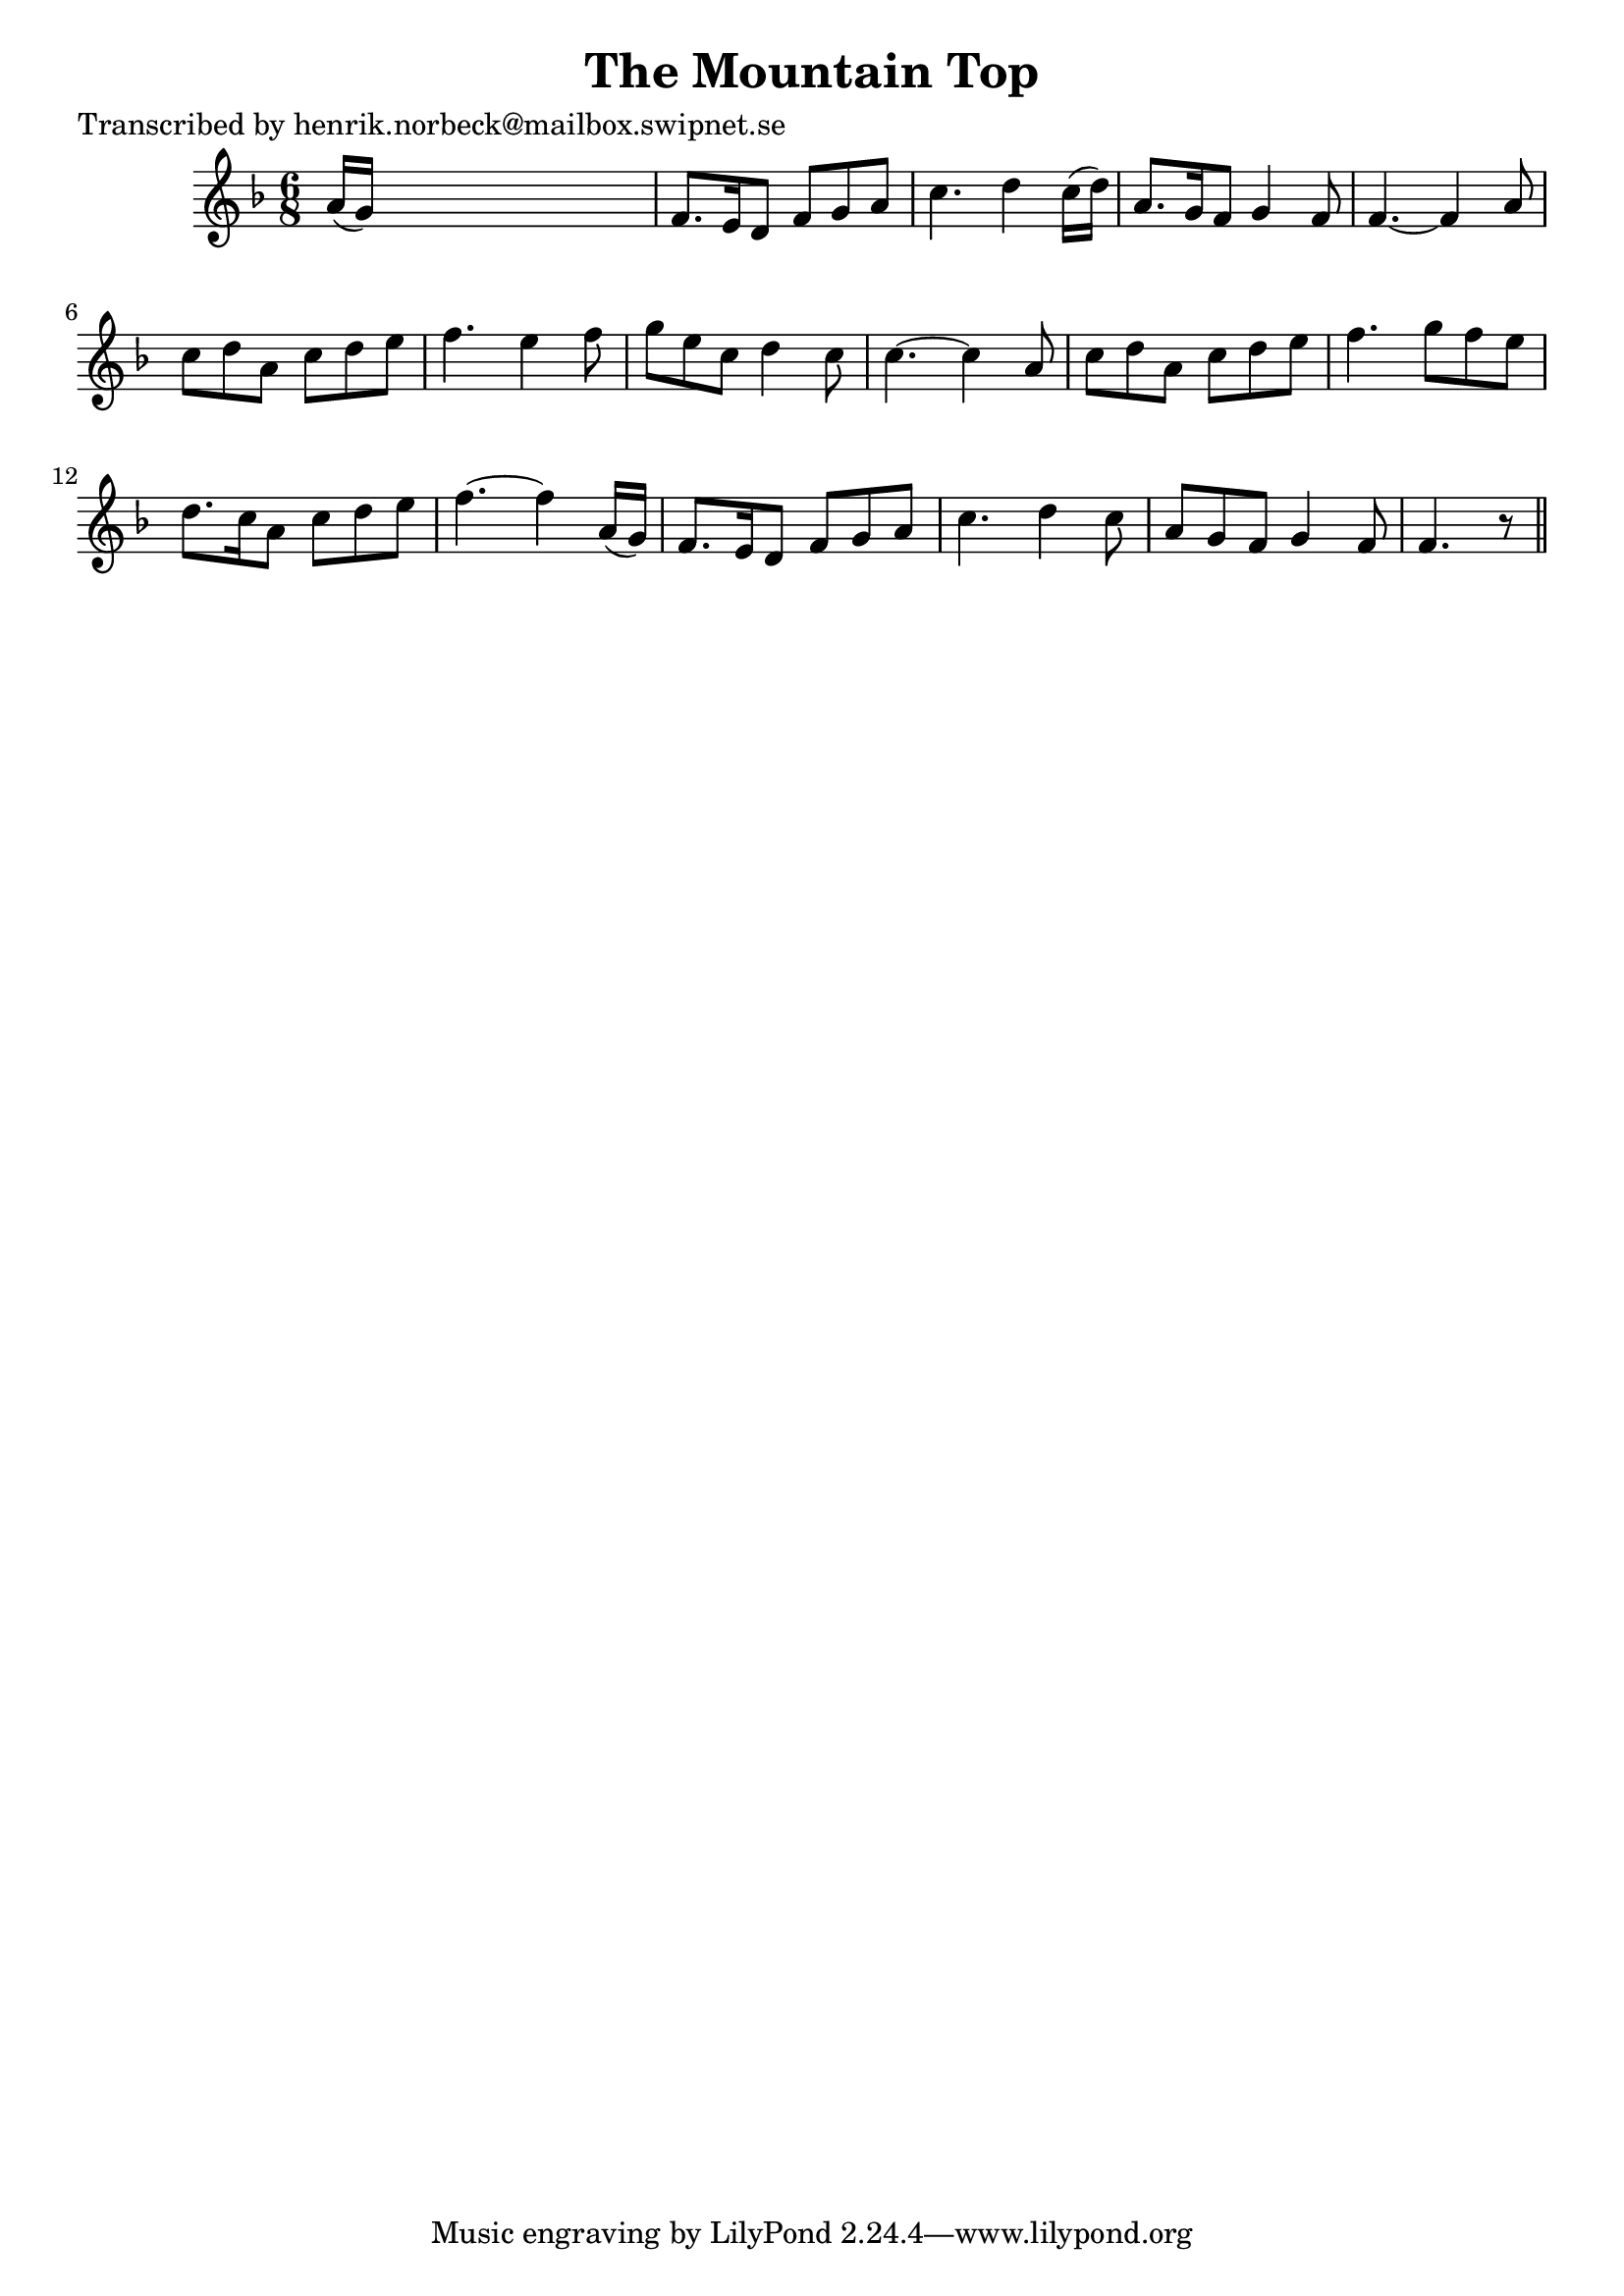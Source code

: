 
\version "2.16.2"
% automatically converted by musicxml2ly from xml/0419_hn.xml

%% additional definitions required by the score:
\language "english"


\header {
    poet = "Transcribed by henrik.norbeck@mailbox.swipnet.se"
    encoder = "abc2xml version 63"
    encodingdate = "2015-01-25"
    title = "The Mountain Top"
    }

\layout {
    \context { \Score
        autoBeaming = ##f
        }
    }
PartPOneVoiceOne =  \relative a' {
    \key f \major \time 6/8 a16 ( [ g16 ) ] s8*5 | % 2
    f8. [ e16 d8 ] f8 [ g8 a8 ] | % 3
    c4. d4 c16 ( [ d16 ) ] | % 4
    a8. [ g16 f8 ] g4 f8 | % 5
    f4. ~ f4 a8 | % 6
    c8 [ d8 a8 ] c8 [ d8 e8 ] | % 7
    f4. e4 f8 | % 8
    g8 [ e8 c8 ] d4 c8 | % 9
    c4. ~ c4 a8 | \barNumberCheck #10
    c8 [ d8 a8 ] c8 [ d8 e8 ] | % 11
    f4. g8 [ f8 e8 ] | % 12
    d8. [ c16 a8 ] c8 [ d8 e8 ] | % 13
    f4. ~ f4 a,16 ( [ g16 ) ] | % 14
    f8. [ e16 d8 ] f8 [ g8 a8 ] | % 15
    c4. d4 c8 | % 16
    a8 [ g8 f8 ] g4 f8 | % 17
    f4. r8 \bar "||"
    }


% The score definition
\score {
    <<
        \new Staff <<
            \context Staff << 
                \context Voice = "PartPOneVoiceOne" { \PartPOneVoiceOne }
                >>
            >>
        
        >>
    \layout {}
    % To create MIDI output, uncomment the following line:
    %  \midi {}
    }

